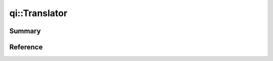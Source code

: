 .. _api-translator:
.. cpp:namespace:: qi
.. cpp:auto_template:: True
.. default-role:: cpp:guess


qi::Translator
**************

Summary
-------

.. cpp:brief::


Reference
---------

.. cpp:autoclass:: qi::Translator
.. cpp:autofunction:: qi::defaultTranslator(const std::string&)
.. cpp:autofunction:: qi::tr(const std::string&, const std::string&, const std::string&)
